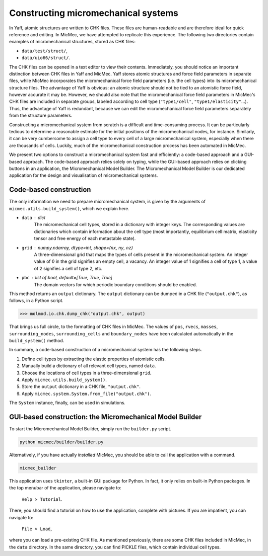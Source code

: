 Constructing micromechanical systems
####################################

In Yaff, atomic structures are written to CHK files. These files are human-readable and are therefore ideal for quick reference and editing. In MicMec, we have attempted to replicate this experience. The following two directories contain examples of micromechanical structures, stored as CHK files:

-   ``data/test/struct/``,
-   ``data/uio66/struct/``.

The CHK files can be opened in a text editor to view their contents. Immediately, you should notice an important distinction between CHK files in Yaff and MicMec. Yaff stores atomic structures and force field parameters in separate files, while MicMec incorporates the micromechanical force field parameters (i.e. the cell types) into its micromechanical structure files. The advantage of Yaff is obvious: an atomic structure should not be tied to an atomistic force field, however accurate it may be. However, we should also note that the micromechanical force field parameters in MicMec's CHK files are included in separate groups, labeled according to cell type (``"type1/cell"``, ``"type1/elasticity"``...). Thus, the advantage of Yaff is redundant, because we can edit the micromechanical force field parameters separately from the structure parameters.

Constructing a micromechanical system from scratch is a difficult and time-consuming process. It can be particularly tedious to determine a reasonable estimate for the initial positions of the micromechanical nodes, for instance. Similarly, it can be very cumbersome to assign a cell type to every cell of a large micromechanical system, especially when there are thousands of cells. Luckily, much of the micromechanical construction process has been automated in MicMec.

We present two options to construct a micromechanical system fast and efficiently: a code-based approach and a GUI-based approach. The code-based approach relies solely on typing, while the GUI-based approach relies on clicking buttons in an application, the Micromechanical Model Builder. The Micromechanical Model Builder is our dedicated application for the design and visualisation of micromechanical systems.


Code-based construction
=======================

The only information we need to prepare micromechanical system, is given by the arguments of ``micmec.utils.build_system()``, which we explain here.

-   ``data`` : dict
     The micromechanical cell types, stored in a dictionary with integer keys. The corresponding values are dictionaries which contain information about the cell type (most importantly, equilibrium cell matrix, elasticity tensor and free energy of each metastable state).
-   ``grid`` : numpy.ndarray, dtype=int, shape=(``nx``, ``ny``, ``nz``)
     A three-dimensional grid that maps the types of cells present in the micromechanical system. An integer value of 0 in the grid signifies an empty cell, a vacancy. An integer value of 1 signifies a cell of type 1, a value of 2 signifies a cell of type 2, etc.
-   ``pbc`` : list of bool, default=[True, True, True]
     The domain vectors for which periodic boundary conditions should be enabled.

This method returns an ``output`` dictionary. The ``output`` dictionary can be dumped in a CHK file (``"output.chk"``), as follows, in a Python script.

>>> molmod.io.chk.dump_chk("output.chk", output)

That brings us full circle, to the formatting of CHK files in MicMec. The values of ``pos``, ``rvecs``, ``masses``, ``surrounding_nodes``, ``surrounding_cells`` and ``boundary_nodes`` have been calculated automatically in the ``build_system()`` method.

In summary, a code-based construction of a micromechanical system has the following steps.

#.  Define cell types by extracting the elastic properties of atomistic cells.
#.  Manually build a dictionary of all relevant cell types, named ``data``.
#.  Choose the locations of cell types in a three-dimensional ``grid``.
#.  Apply ``micmec.utils.build_system()``.
#.  Store the ``output`` dictionary in a CHK file, ``"output.chk"``.
#.  Apply ``micmec.system.System.from_file("output.chk")``.

The ``System`` instance, finally, can be used in simulations.


GUI-based construction: the Micromechanical Model Builder
=========================================================

To start the Micromechanical Model Builder, simply run the ``builder.py`` script.

.. code:: bash

   python micmec/builder/builder.py

Alternatively, if you have actually *installed* MicMec, you should be able to call the application with a command.

.. code:: bash

   micmec_builder

This application uses ``tkinter``, a built-in GUI package for Python. In fact, it only relies on built-in Python packages. In the top menubar of the application, please navigate to:

   ``Help > Tutorial``.

There, you should find a tutorial on how to use the application, complete with pictures. If you are impatient, you can navigate to:

   ``File > Load``,

where you can load a pre-existing CHK file. As mentioned previously, there are some CHK files included in MicMec, in the ``data`` directory. In the same directory, you can find PICKLE files, which contain individual cell types.

